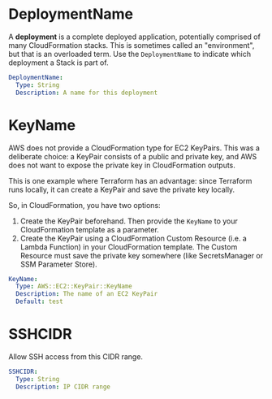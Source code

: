 # Created 2021-07-07 Wed 10:56
#+TITLE:
* DeploymentName

A *deployment* is a complete deployed application, potentially comprised of many
CloudFormation stacks. This is sometimes called an "environment", but that is an
overloaded term. Use the =DeploymentName= to indicate which deployment a Stack
is part of.

#+begin_src yaml
  DeploymentName:
    Type: String
    Description: A name for this deployment
#+end_src

* KeyName

AWS does not provide a CloudFormation type for EC2 KeyPairs. This was a
deliberate choice: a KeyPair consists of a public and private key, and AWS does
not want to expose the private key in CloudFormation outputs.

This is one example where Terraform has an advantage: since Terraform runs
locally, it can create a KeyPair and save the private key locally.

So, in CloudFormation, you have two options:

1. Create the KeyPair beforehand. Then provide the =KeyName= to your
   CloudFormation template as a parameter.
2. Create the KeyPair using a CloudFormation Custom Resource (i.e. a Lambda
   Function) in your CloudFormation template. The Custom Resource must save the
   private key somewhere (like SecretsManager or SSM Parameter Store).

#+begin_src yaml
  KeyName:
    Type: AWS::EC2::KeyPair::KeyName
    Description: The name of an EC2 KeyPair
    Default: test
#+end_src

* SSHCIDR

Allow SSH access from this CIDR range.

#+begin_src yaml
  SSHCIDR:
    Type: String
    Description: IP CIDR range
#+end_src
